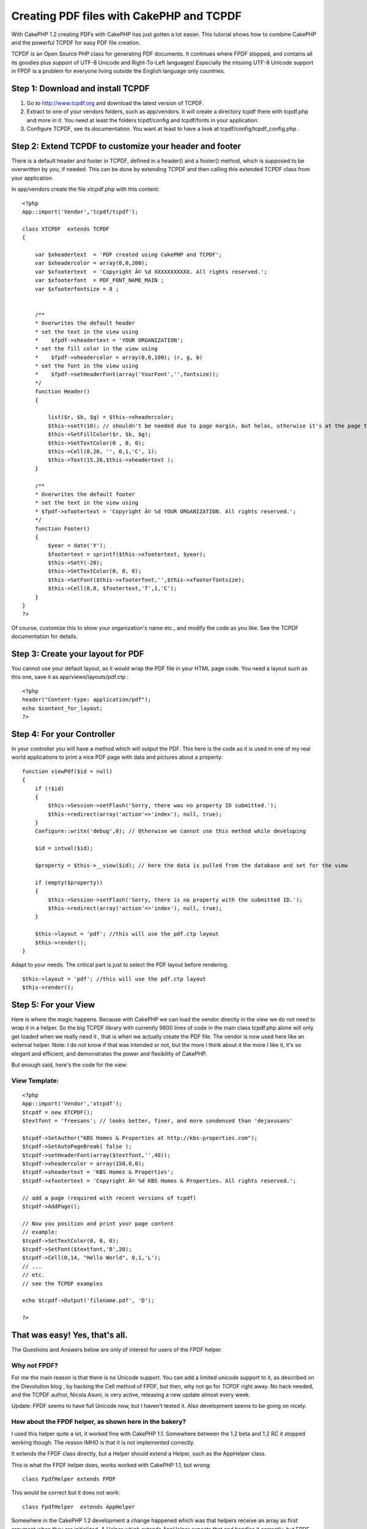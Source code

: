 Creating PDF files with CakePHP and TCPDF
=========================================

With CakePHP 1.2 creating PDFs with CakePHP has just gotten a lot
easier. This tutorial shows how to combine CakePHP and the powerful
TCPDF for easy PDF file creation.

TCPDF is an Open Source PHP class for generating PDF documents. It
continues where FPDF stopped, and contains all its goodies plus
support of UTF-8 Unicode and Right-To-Left languages! Especially the
missing UTF-8 Unicode support in FPDF is a problem for everyone living
outside the English language only countries.


Step 1: Download and install TCPDF
----------------------------------

#. Go to `http://www.tcpdf.org`_ and download the latest version of
   TCPDF.
#. Extract to one of your vendors folders, such as app/vendors. It
   will create a directory tcpdf there with tcpdf.php and more in it. You
   need at least the folders tcpdf/config and tcpdf/fonts in your
   application.
#. Configure TCPDF, see its documentation. You want at least to have a
   look at tcpdf/config/tcpdf_config.php .



Step 2: Extend TCPDF to customize your header and footer
--------------------------------------------------------

There is a default header and footer in TCPDF, defined in a header()
and a footer() method, which is supposed to be overwritten by you, if
needed. This can be done by extending TCPDF and then calling this
extended TCPDF class from your application.

In app/vendors create the file xtcpdf.php with this content:

::

    <?php
    App::import('Vendor','tcpdf/tcpdf');

    class XTCPDF  extends TCPDF
    {

        var $xheadertext  = 'PDF created using CakePHP and TCPDF';
        var $xheadercolor = array(0,0,200);
        var $xfootertext  = 'Copyright Â© %d XXXXXXXXXXX. All rights reserved.';
        var $xfooterfont  = PDF_FONT_NAME_MAIN ;
        var $xfooterfontsize = 8 ;


        /**
        * Overwrites the default header
        * set the text in the view using
        *    $fpdf->xheadertext = 'YOUR ORGANIZATION';
        * set the fill color in the view using
        *    $fpdf->xheadercolor = array(0,0,100); (r, g, b)
        * set the font in the view using
        *    $fpdf->setHeaderFont(array('YourFont','',fontsize));
        */
        function Header()
        {

            list($r, $b, $g) = $this->xheadercolor;
            $this->setY(10); // shouldn't be needed due to page margin, but helas, otherwise it's at the page top
            $this->SetFillColor($r, $b, $g);
            $this->SetTextColor(0 , 0, 0);
            $this->Cell(0,20, '', 0,1,'C', 1);
            $this->Text(15,26,$this->xheadertext );
        }

        /**
        * Overwrites the default footer
        * set the text in the view using
        * $fpdf->xfootertext = 'Copyright Â© %d YOUR ORGANIZATION. All rights reserved.';
        */
        function Footer()
        {
            $year = date('Y');
            $footertext = sprintf($this->xfootertext, $year);
            $this->SetY(-20);
            $this->SetTextColor(0, 0, 0);
            $this->SetFont($this->xfooterfont,'',$this->xfooterfontsize);
            $this->Cell(0,8, $footertext,'T',1,'C');
        }
    }
    ?>

Of course, customize this to show your organization's name etc., and
modify the code as you like. See the TCPDF documentation for details.


Step 3: Create your layout for PDF
----------------------------------

You cannot use your default layout, as it would wrap the PDF file in
your HTML page code. You need a layout such as this one, save it as
app/views/layouts/pdf.ctp :

::

    <?php
    header("Content-type: application/pdf");
    echo $content_for_layout;
    ?>



Step 4: For your Controller
---------------------------

In your controller you will have a method which will output the PDF.
This here is the code as it is used in one of my real world
applications to print a nice PDF page with data and pictures about a
property:

::


        function viewPdf($id = null)
        {
            if (!$id)
            {
                $this->Session->setFlash('Sorry, there was no property ID submitted.');
                $this->redirect(array('action'=>'index'), null, true);
            }
            Configure::write('debug',0); // Otherwise we cannot use this method while developing

            $id = intval($id);

            $property = $this->__view($id); // here the data is pulled from the database and set for the view

            if (empty($property))
            {
                $this->Session->setFlash('Sorry, there is no property with the submitted ID.');
                $this->redirect(array('action'=>'index'), null, true);
            }

            $this->layout = 'pdf'; //this will use the pdf.ctp layout
            $this->render();
        }

Adapt to your needs. The critical part is just to select the PDF
layout before rendering.

::


            $this->layout = 'pdf'; //this will use the pdf.ctp layout
            $this->render();



Step 5: For your View
---------------------

Here is where the magic happens. Because with CakePHP we can load the
vendor directly in the view we do not need to wrap it in a helper. So
the big TCPDF library with currently 9600 lines of code in the main
class tcpdf.php alone will only get loaded when we really need it ,
that is when we actually create the PDF file. The vendor is now used
here like an external helper. Note: I do not know if that was intended
or not, but the more I think about it the more I like it, it's so
elegant and efficient, and demonstrates the power and flexibility of
CakePHP.

But enough said, here's the code for the view:


View Template:
``````````````

::


    <?php
    App::import('Vendor','xtcpdf');
    $tcpdf = new XTCPDF();
    $textfont = 'freesans'; // looks better, finer, and more condensed than 'dejavusans'

    $tcpdf->SetAuthor("KBS Homes & Properties at http://kbs-properties.com");
    $tcpdf->SetAutoPageBreak( false );
    $tcpdf->setHeaderFont(array($textfont,'',40));
    $tcpdf->xheadercolor = array(150,0,0);
    $tcpdf->xheadertext = 'KBS Homes & Properties';
    $tcpdf->xfootertext = 'Copyright Â© %d KBS Homes & Properties. All rights reserved.';

    // add a page (required with recent versions of tcpdf)
    $tcpdf->AddPage();

    // Now you position and print your page content
    // example:
    $tcpdf->SetTextColor(0, 0, 0);
    $tcpdf->SetFont($textfont,'B',20);
    $tcpdf->Cell(0,14, "Hello World", 0,1,'L');
    // ...
    // etc.
    // see the TCPDF examples

    echo $tcpdf->Output('filename.pdf', 'D');

    ?>



That was easy! Yes, that's all.
-------------------------------

The Questions and Answers below are only of interest for users of the
FPDF helper.


Why not FPDF?
`````````````

For me the main reason is that there is no Unicode support. You can
add a limited unicode support to it, as described on the Dievolution
blog , by hacking the Cell method of FPDF, but then, why not go for
TCPDF right away. No hack needed, and the TCPDF author, Nicola Asuni,
is very active, releasing a new update almost every week.

Update: FPDF seems to have full Unicode now, but I haven't tested it.
Also development seems to be going on nicely.


How about the FPDF helper, as shown here in the bakery?
```````````````````````````````````````````````````````

I used this helper quite a lot, it worked fine with CakePHP 1.1.
Somewhere between the 1.2 beta and 1.2 RC it stopped working though.
The reason IMHO is that it is not implemented correctly.

It extends the FPDF class directly, but a Helper should extend a
Helper, such as the AppHelper class.

This is what the FPDF helper does, works worked with CakePHP 1.1, but
wrong:

::

    class FpdfHelper extends FPDF


This would be correct but it does not work:

::

    class FpdfHelper  extends AppHelper


Somewhere in the CakePHP 1.2 development a change happened which was
that helpers receive an array as first argument when they are
initialized. A Helper which extends AppHelper expects that and handles
it correctly, but FPDF does not know what to do with that array, as it
expects as first argument the page orientation.


Can the FPDF Helper be hacked to continue working with CakePHP 1.2?
```````````````````````````````````````````````````````````````````

Yes, it can, but this should be not the solution, as it is not needed
(as shown above). Simply add this line in the FPDF code (the one in
your vendors directory, not the helper), as first line of the FPDF
method, which is in my FPDF version at line 78:

::

    if (is_array($orientation)) return;

it will then be:

::


    function FPDF($orientation='P',$unit='mm',$format='A4')
    {
        if (is_array($orientation)) return;
        ...


This will make it ignore the Helper initialization, but let it run
fine when it is called later, via

::

    $this->FPDF($orientation, $unit, $format);

in the FPDF helper's setup() method.


Why is this FPDF hack not needed in CakePHP 1.2?
````````````````````````````````````````````````

FPDF and TCPDF are external libraries, which you can integrate in
CakePHP under Vendors. Now CakePHP 1.2 changed the way Vendors are
included from

::

    vendor("fpdf/fpdf")

to

::

    App::import('Vendor','fpdf/fpdf');
    - or for TCPDF: -
    App::import('Vendor','tcpdf/tcpdf');


This alone does not change too much though. Still, you would need a
helper to wrap the TCPDF calls to use them in your view, similar to:

Helper Class:
`````````````

::

    <?php  <?php
    App::import('Vendor','xtcpdf');

    class TcpdfHelper extends AppHelper {
        var $pdf;
        function setup() {
            $this->pdf = new XTCPDF();
        }
    }

    ?>?>

and then call $tcpdf->pdf->whatevertcpdfmethodyouneed() from your
view.

Fortunately this is not needed, because in CakePHP 1.2 RC2 you can now
use App::import directly in the view. As shown above :)



.. _http://www.tcpdf.org: http://www.tcpdf.org/

.. author:: kalileo
.. categories:: articles, tutorials
.. tags:: pdf,tcpdf,fpdf,Tutorials

